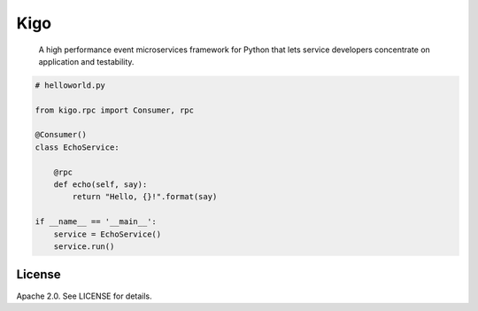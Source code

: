 Kigo
======

.. image:: https://travis-ci.org/AsyncMicroStack/kigo.svg?branch=master
   :target: http://travis-ci.org/AsyncMicroStack/kigo

.. pull-quote ::

    A high performance event microservices framework for Python that lets service developers concentrate on application and testability.

.. code-block:: python

    # helloworld.py

    from kigo.rpc import Consumer, rpc

    @Consumer()
    class EchoService:

        @rpc
        def echo(self, say):
            return "Hello, {}!".format(say)

    if __name__ == '__main__':
        service = EchoService()
        service.run()

License
-------

Apache 2.0. See LICENSE for details.